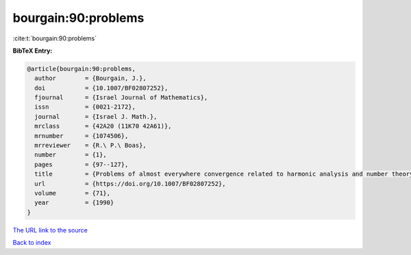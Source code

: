bourgain:90:problems
====================

:cite:t:`bourgain:90:problems`

**BibTeX Entry:**

.. code-block:: bibtex

   @article{bourgain:90:problems,
     author        = {Bourgain, J.},
     doi           = {10.1007/BF02807252},
     fjournal      = {Israel Journal of Mathematics},
     issn          = {0021-2172},
     journal       = {Israel J. Math.},
     mrclass       = {42A20 (11K70 42A61)},
     mrnumber      = {1074506},
     mrreviewer    = {R.\ P.\ Boas},
     number        = {1},
     pages         = {97--127},
     title         = {Problems of almost everywhere convergence related to harmonic analysis and number theory},
     url           = {https://doi.org/10.1007/BF02807252},
     volume        = {71},
     year          = {1990}
   }
`The URL link to the source <https://doi.org/10.1007/BF02807252>`_


`Back to index <../By-Cite-Keys.html>`_
